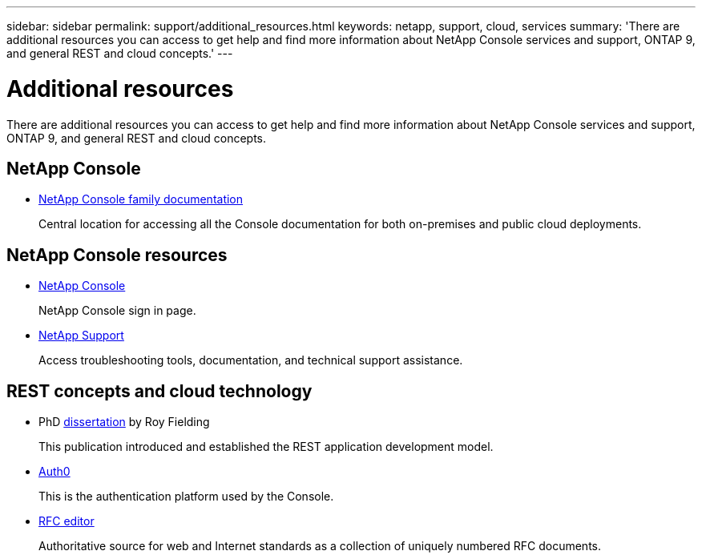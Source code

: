 ---
sidebar: sidebar
permalink: support/additional_resources.html
keywords: netapp, support, cloud, services
summary: 'There are additional resources you can access to get help and find more information about NetApp Console services and support, ONTAP 9, and general REST and cloud concepts.'
---

= Additional resources
:hardbreaks:
:nofooter:
:icons: font
:linkattrs:
:imagesdir: ../media/

[.lead]
There are additional resources you can access to get help and find more information about NetApp Console services and support, ONTAP 9, and general REST and cloud concepts.

== NetApp Console 

* https://docs.netapp.com/us-en/bluexp-family/[NetApp Console family documentation^]
+
Central location for accessing all the Console documentation for both on-premises and public cloud deployments.

== NetApp Console resources


* https://services.cloud.netapp.com/redirect-to-login?startOnSignup=false[NetApp Console^]
+
NetApp Console sign in page.

* https://mysupport.netapp.com/[NetApp Support^]
+
Access troubleshooting tools, documentation, and technical support assistance.


== REST concepts and cloud technology

* PhD https://www.ics.uci.edu/~fielding/pubs/dissertation/top.htm[dissertation^] by Roy Fielding
+
This publication introduced and established the REST application development model.

* https://auth0.com/[Auth0^]
+
This is the authentication platform used by the Console.

* https://www.rfc-editor.org/[RFC editor^]
+
Authoritative source for web and Internet standards as a collection of uniquely numbered RFC documents.
